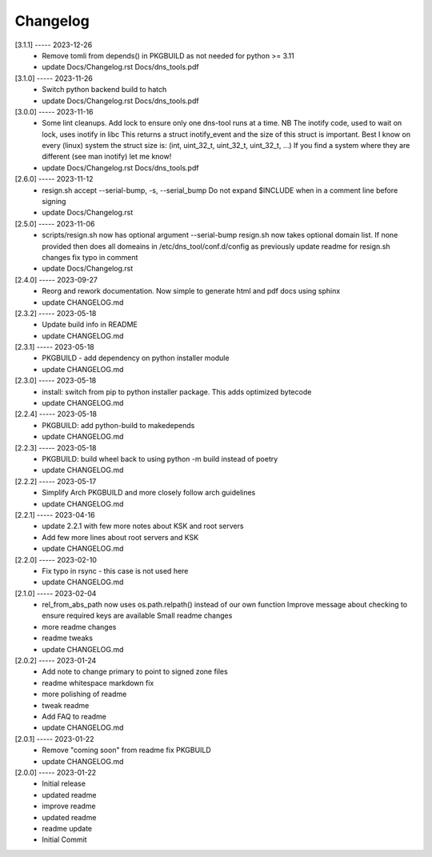 Changelog
=========

[3.1.1] ----- 2023-12-26
 * Remove tomli from depends() in PKGBUILD as not needed for python >= 3.11  
 * update Docs/Changelog.rst Docs/dns_tools.pdf  

[3.1.0] ----- 2023-11-26
 * Switch python backend build to hatch  
 * update Docs/Changelog.rst Docs/dns_tools.pdf  

[3.0.0] ----- 2023-11-16
 * Some lint cleanups.  
   Add lock to ensure only one dns-tool runs at a time.  
   NB The inotify code, used to wait on lock, uses inotify in libc  
   This returns a struct inotify_event and the size of this struct is important.  
   Best I know on every (linux) system the struct size is:  
   (int, uint_32_t, uint_32_t, uint_32_t, ...)  
   If you find a system where they are different (see man inotify) let me know!  
 * update Docs/Changelog.rst Docs/dns_tools.pdf  

[2.6.0] ----- 2023-11-12
 * resign.sh accept --serial-bump, -s, --serial_bump  
   Do not expand $INCLUDE when in a comment line before signing  
 * update Docs/Changelog.rst  

[2.5.0] ----- 2023-11-06
 * scripts/resign.sh now has optional argument --serial-bump  
   resign.sh now takes optional domain list.  
   If none provided then does all domeains in /etc/dns_tool/conf.d/config as previously  
   update readme for resign.sh changes  
   fix typo in comment  
 * update Docs/Changelog.rst  

[2.4.0] ----- 2023-09-27
 * Reorg and rework documentation.  
   Now simple to generate html and pdf docs using sphinx  
 * update CHANGELOG.md  

[2.3.2] ----- 2023-05-18
 * Update build info in README  
 * update CHANGELOG.md  

[2.3.1] ----- 2023-05-18
 * PKGBUILD - add dependency on python installer module  
 * update CHANGELOG.md  

[2.3.0] ----- 2023-05-18
 * install: switch from pip to python installer package. This adds optimized bytecode  
 * update CHANGELOG.md  

[2.2.4] ----- 2023-05-18
 * PKGBUILD: add python-build to makedepends  
 * update CHANGELOG.md  

[2.2.3] ----- 2023-05-18
 * PKGBUILD: build wheel back to using python -m build instead of poetry  
 * update CHANGELOG.md  

[2.2.2] ----- 2023-05-17
 * Simplify Arch PKGBUILD and more closely follow arch guidelines  
 * update CHANGELOG.md  

[2.2.1] ----- 2023-04-16
 * update 2.2.1 with few more notes about KSK and root servers  
 * Add few more lines about root servers and KSK  
 * update CHANGELOG.md  

[2.2.0] ----- 2023-02-10
 * Fix typo in rsync - this case is not used here  
 * update CHANGELOG.md  

[2.1.0] ----- 2023-02-04
 * rel_from_abs_path now uses os.path.relpath() instead of our own function  
   Improve message about checking to ensure required keys are available  
   Small readme changes  
 * more readme changes  
 * readme tweaks  
 * update CHANGELOG.md  

[2.0.2] ----- 2023-01-24
 * Add note to change primary to point to signed zone files  
 * readme whitespace markdown fix  
 * more polishing of readme  
 * tweak readme  
 * Add FAQ to readme  
 * update CHANGELOG.md  

[2.0.1] ----- 2023-01-22
 * Remove "coming soon" from readme  
   fix PKGBUILD  
 * update CHANGELOG.md  

[2.0.0] ----- 2023-01-22
 * Initial release  
 * updated readme  
 * improve readme  
 * updated readme  
 * readme update  
 * Initial Commit  

